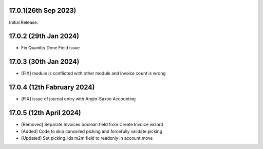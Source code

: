 17.0.1(26th Sep 2023)
-----------------------

Initial Release.

17.0.2 (29th Jan 2024)
-----------------------

- Fix Quanitty Done Field issue

17.0.3 (30th Jan 2024)
-----------------------

- [FIX] module is conflicted with other module and invoice count is wrong

17.0.4 (12th Fabruary 2024)
-----------------------

- [FIX] issue of journal entry with Anglo-Saxon Accounting

17.0.5 (12th April 2024)
-----------------------
- [Removed] Separate Invoices boolean field from Create Invoice wizard
- [Added] Code to skip cancelled picking and forcefully validate picking
- [Updated] Set picking_ids m2m field to readonly in account.move